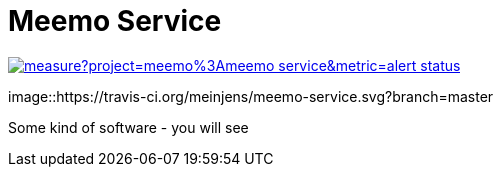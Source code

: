 = Meemo Service

image::https://sonarcloud.io/api/project_badges/measure?project=meemo%3Ameemo-service&metric=alert_status[caption="Quality Gate Status",link=https://sonarcloud.io/dashboard?id=meemo%3Ameemo-service]
image::https://travis-ci.org/meinjens/meemo-service.svg?branch=master

Some kind of software - you will see